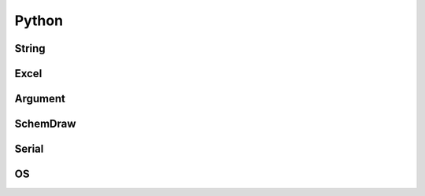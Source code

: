 
Python
======


String
------




Excel
-----





Argument
--------




SchemDraw
---------





Serial
------







OS
--




